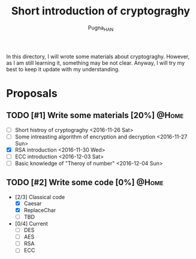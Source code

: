 #+TITLE: Short introduction of cryptograghy
#+AUTHOR: Pugna_HAN
#+EMAIL: justin_victory@hotmail.com
#+OPTIONS: toc:nil ^:nil
#+TAGS: @HOME(h) @WORK(w)

In this directory, I will wrote some materials about cryptograghy. However, as I am still learning it, something may be not clear. Anyway, I will try my best to keep it update with my understanding.

* Proposals
** TODO [#1] Write some materials [20%]                               :@Home:
   DEADLINE: <2016-12-04 Sun>
   - [ ] Short histroy of cryptograghy <2016-11-26 Sat>
   - [ ] Some intreasting algorithm of encryption and decryption <2016-11-27 Sun>
   - [X] RSA introduction <2016-11-30 Wed>
   - [ ] ECC introduction <2016-12-03 Sat>
   - [ ] Basic knowledge of "Theroy of number" <2016-12-04 Sun>   
** TODO [#2] Write some code [0%]            :@Home:   
   - [2/3] Classical code
     - [X] Caesar
     - [X] ReplaceChar
     - [ ] TBD
   - [0/4] Current
     - [ ] DES
     - [ ] AES
     - [ ] RSA
     - [ ] ECC
